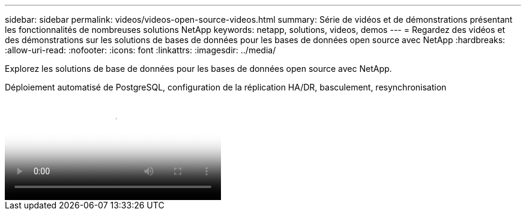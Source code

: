 ---
sidebar: sidebar 
permalink: videos/videos-open-source-videos.html 
summary: Série de vidéos et de démonstrations présentant les fonctionnalités de nombreuses solutions NetApp 
keywords: netapp, solutions, videos, demos 
---
= Regardez des vidéos et des démonstrations sur les solutions de bases de données pour les bases de données open source avec NetApp
:hardbreaks:
:allow-uri-read: 
:nofooter: 
:icons: font
:linkattrs: 
:imagesdir: ../media/


[role="lead"]
Explorez les solutions de base de données pour les bases de données open source avec NetApp.

.Déploiement automatisé de PostgreSQL, configuration de la réplication HA/DR, basculement, resynchronisation
video::c381b887-8c8b-4d7d-8b0f-b0c0010c5c04[panopto,width=360]
